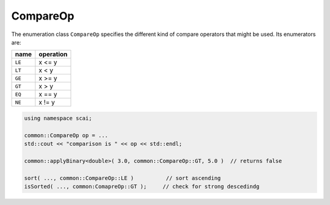 .. _CompareOp:

CompareOp
=========

The enumeration class ``CompareOp`` specifies the different kind of compare operators that
might be used. Its enumerators are:

=========  =================================
name       operation
=========  =================================
``LE``     x <= y
``LT``     x < y
``GE``     x >= y
``GT``     x > y
``EQ``     x == y
``NE``     x != y
=========  =================================

.. code-block:: c++

    using namespace scai;

    common::CompareOp op = ...
    std::cout << "comparison is " << op << std::endl;

    common::applyBinary<double>( 3.0, common::CompareOp::GT, 5.0 )  // returns false

    sort( ..., common::CompareOp::LE )          // sort ascending
    isSorted( ..., common:ComapreOp::GT );     // check for strong descedindg

    
